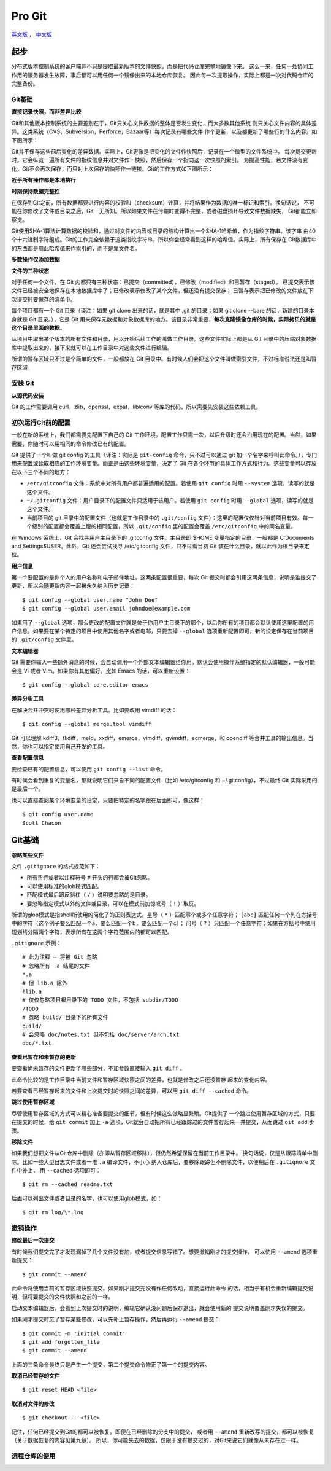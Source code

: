 Pro Git
===========

`英文版 <http://git-scm.com/book>`_ ， `中文版 <http://git-scm.com/book/zh>`_

起步
--------

分布式版本控制系统的客户端并不只是提取最新版本的文件快照，而是把代码仓库完整地镜像下来。
这么一来，任何一处协同工作用的服务器发生故障，事后都可以用任何一个镜像出来的本地仓库恢复。
因此每一次提取操作，实际上都是一次对代码仓库的完整备份。

Git基础
^^^^^^^^^^

**直接记录快照，而非差异比较**

Git和其他版本控制系统的主要差别在于，Git只关心文件数据的整体是否发生变化，而大多数其他系统
则只关心文件内容的具体差异。这类系统（CVS，Subversion，Perforce，Bazaar等）每次记录有哪些文件
作个更新，以及都更新了哪些行的什么内容。如下图所示：

.. image:: /_static/pics/save_diff.png

Git并不保存这些前后变化的差异数据。实际上，Git更像是把变化的文件作快照后，记录在一个微型的文件系统中。
每次提交更新时，它会纵览一遍所有文件的指纹信息并对文件作一快照，然后保存一个指向这一次快照的索引。
为提高性能，若文件没有变化，Git不会再次保存，而只对上次保存的快照作一链接。Git的工作方式如下图所示：

.. image:: /_static/pics/git_snapshot_way.png

**近乎所有操作都是本地执行**

**时刻保持数据完整性**

在保存到Git之前，所有数据都要进行内容的校验和（checksum）计算，并将结果作为数据的唯一标识和索引。换句话说，
不可能在你修改了文件或目录之后，Git一无所知。所以如果文件在传输时变得不完整，或者磁盘损坏导致文件数据缺失，
Git都能立即察觉。

Git使用SHA-1算法计算数据的校验和，通过对文件的内容或目录的结构计算出一个SHA-1哈希值，作为指纹字符串。该字串
由40个十六进制字符组成。Git的工作完全依赖于这类指纹字符串，所以你会经常看到这样的哈希值。实际上，所有保存在
Git数据库中的东西都是用此哈希值来作索引的，而不是靠文件名。

**多数操作仅添加数据**

**文件的三种状态**

对于任何一个文件，在 Git 内都只有三种状态：已提交（committed），已修改（modified）和已暂存（staged）。
已提交表示该文件已经被安全地保存在本地数据库中了；已修改表示修改了某个文件，但还没有提交保存；
已暂存表示把已修改的文件放在下次提交时要保存的清单中。

每个项目都有一个 Git 目录（译注：如果 git clone 出来的话，就是其中 .git 的目录；如果 git clone --bare 的话，新建的目录本身就是 Git 目录。），它是 Git 用来保存元数据和对象数据库的地方。该目录非常重要，**每次克隆镜像仓库的时候，实际拷贝的就是这个目录里面的数据**。

从项目中取出某个版本的所有文件和目录，用以开始后续工作的叫做工作目录。这些文件实际上都是从 Git 目录中的压缩对象数据库中提取出来的，接下来就可以在工作目录中对这些文件进行编辑。

所谓的暂存区域只不过是个简单的文件，一般都放在 Git 目录中。有时候人们会把这个文件叫做索引文件，不过标准说法还是叫暂存区域。

安装 Git
^^^^^^^^^^

**从源代码安装**

Git 的工作需要调用 curl，zlib，openssl，expat，libiconv 等库的代码，所以需要先安装这些依赖工具。

初次运行Git前的配置
^^^^^^^^^^^^^^^^^^^^

一般在新的系统上，我们都需要先配置下自己的 Git 工作环境。配置工作只需一次，以后升级时还会沿用现在的配置。当然，如果需要，你随时可以用相同的命令修改已有的配置。

Git 提供了一个叫做 git config 的工具（译注：实际是 ``git-config`` 命令，只不过可以通过 git 加一个名字来呼叫此命令。），专门用来配置或读取相应的工作环境变量。而正是由这些环境变量，决定了 Git 在各个环节的具体工作方式和行为。这些变量可以存放在以下三个不同的地方：

- ``/etc/gitconfig`` 文件：系统中对所有用户都普遍适用的配置。若使用 ``git config`` 时用 ``--system`` 选项，读写的就是这个文件。
- ``~/.gitconfig`` 文件：用户目录下的配置文件只适用于该用户。若使用 ``git config`` 时用 ``--global`` 选项，读写的就是这个文件。
- 当前项目的 git 目录中的配置文件（也就是工作目录中的 ``.git/config`` 文件）：这里的配置仅仅针对当前项目有效。每一个级别的配置都会覆盖上层的相同配置，所以 ``.git/config`` 里的配置会覆盖 ``/etc/gitconfig`` 中的同名变量。

在 Windows 系统上，Git 会找寻用户主目录下的 .gitconfig 文件。主目录即 $HOME 变量指定的目录，一般都是 C:\Documents and Settings\$USER。此外，Git 还会尝试找寻 /etc/gitconfig 文件，只不过看当初 Git 装在什么目录，就以此作为根目录来定位。

**用户信息**

第一个要配置的是你个人的用户名称和电子邮件地址。这两条配置很重要，每次 Git 提交时都会引用这两条信息，说明是谁提交了更新，所以会随更新内容一起被永久纳入历史记录：

::

    $ git config --global user.name "John Doe"
    $ git config --global user.email johndoe@example.com

如果用了 ``--global`` 选项，那么更改的配置文件就是位于你用户主目录下的那个，以后你所有的项目都会默认使用这里配置的用户信息。如果要在某个特定的项目中使用其他名字或者电邮，只要去掉 ``--global`` 选项重新配置即可，新的设定保存在当前项目的 ``.git/config`` 文件里。

**文本编辑器**

Git 需要你输入一些额外消息的时候，会自动调用一个外部文本编辑器给你用。默认会使用操作系统指定的默认编辑器，一般可能会是 Vi 或者 Vim。如果你有其他偏好，比如 Emacs 的话，可以重新设置：

::

    $ git config --global core.editor emacs

**差异分析工具**

在解决合并冲突时使用哪种差异分析工具。比如要改用 vimdiff 的话：

::

    $ git config --global merge.tool vimdiff

Git 可以理解 kdiff3，tkdiff，meld，xxdiff，emerge，vimdiff，gvimdiff，ecmerge，和 opendiff 等合并工具的输出信息。当然，你也可以指定使用自己开发的工具。

**查看配置信息**

要检查已有的配置信息，可以使用 ``git config --list`` 命令。

有时候会看到重复的变量名，那就说明它们来自不同的配置文件（比如 /etc/gitconfig 和 ~/.gitconfig），不过最终 Git 实际采用的是最后一个。

也可以直接查阅某个环境变量的设定，只要把特定的名字跟在后面即可，像这样：

::

    $ git config user.name
    Scott Chacon

Git基础
---------

**忽略某些文件**

文件 ``.gitignore`` 的格式规范如下：

- 所有空行或者以注释符号 ``#`` 开头的行都会被Git忽略。
- 可以使用标准的glob模式匹配。
- 匹配模式最后跟反斜杠（ ``/`` ）说明要忽略的是目录。
- 要忽略指定模式以外的文件或目录，可以在模式前加惊叹号（ ``!`` ）取反。

所谓的glob模式是指shell所使用的简化了的正则表达式。星号（ ``*``
）匹配零个或多个任意字符； ``[abc]``
匹配任何一个列在方括号中的字符（这个例子要么匹配一个a，要么匹配一个b，要么匹配一个c）；
问号（ ``?``
）只匹配一个任意字符；如果在方括号中使用短划线分隔两个字符，表示所有在这两个字符范围内的都可以匹配。

``.gitignore`` 示例：

::

    # 此为注释 – 将被 Git 忽略
    # 忽略所有 .a 结尾的文件
    *.a
    # 但 lib.a 除外
    !lib.a
    # 仅仅忽略项目根目录下的 TODO 文件，不包括 subdir/TODO
    /TODO
    # 忽略 build/ 目录下的所有文件
    build/
    # 会忽略 doc/notes.txt 但不包括 doc/server/arch.txt
    doc/*.txt

**查看已暂存和未暂存的更新**

要查看尚未暂存的文件更新了哪些部分，不加参数直接输入 ``git diff`` 。

此命令比较的是工作目录中当前文件和暂存区域快照之间的差异，也就是修改之后还没暂存
起来的变化内容。


若要查看已经暂存起来的文件和上次提交时的快照之间的差异，可以用 ``git diff --cached`` 
命令。

**跳过使用暂存区域**

尽管使用暂存区域的方式可以精心准备要提交的细节，但有时候这么做略显繁琐。Git提供了
一个跳过使用暂存区域的方式，只要在提交的时候，给 ``git commit`` 加上 ``-a``
选项，Git就会自动把所有已经跟踪过的文件暂存起来一并提交，从而跳过 ``git add``
步骤。

**移除文件**

如果我们想把文件从Git仓库中删除（亦即从暂存区域移除），但仍然希望保留在当前工作目录中。
换句话说，仅是从跟踪清单中删除。比如一些大型日志文件或者一堆 ``.a`` 编译文件，不小心
纳入仓库后，要移除跟踪但不删除文件，以便稍后在 ``.gitignore`` 文件中补上，
用 ``--cached`` 选项即可：

::

    $ git rm --cached readme.txt

后面可以列出文件或者目录的名字，也可以使用glob模式，如：

::

    $ git rm log/\*.log

撤销操作
^^^^^^^^^^^

**修改最后一次提交**

有时候我们提交完了才发现漏掉了几个文件没有加，或者提交信息写错了。想要撤销刚才的提交操作，
可以使用 ``--amend`` 选项重新提交：

::

    $ git commit --amend

此命令将使用当前的暂存区域快照提交。如果刚才提交完没有作任何改动，直接运行此命令
的话，相当于有机会重新编辑提交说明，但将要提交的文件快照和之前的一样。

启动文本编辑器后，会看到上次提交时的说明，编辑它确认没问题后保存退出，就会使用新的
提交说明覆盖刚才失误的提交。

如果刚才提交时忘了暂存某些修改，可以先补上暂存操作，然后再运行 ``--amend``
提交：

::

    $ git commit -m 'initial commit'
    $ git add forgotten_file
    $ git commit --amend

上面的三条命令最终只是产生一个提交，第二个提交命令修正了第一个的提交内容。

**取消已经暂存的文件**

::

    $ git reset HEAD <file>

**取消对文件的修改**

::

    $ git checkout -- <file>

记住，任何已经提交到Git的都可以被恢复。即便在已经删除的分支中的提交，
或者用 ``--amend`` 重新改写的提交，都可以被恢复（关于数据恢复的内容见第九章）。
所以，你可能失去的数据，仅限于没有提交过的，对Git来说它们就像从未存在过一样。

远程仓库的使用
^^^^^^^^^^^^^^^^^^
